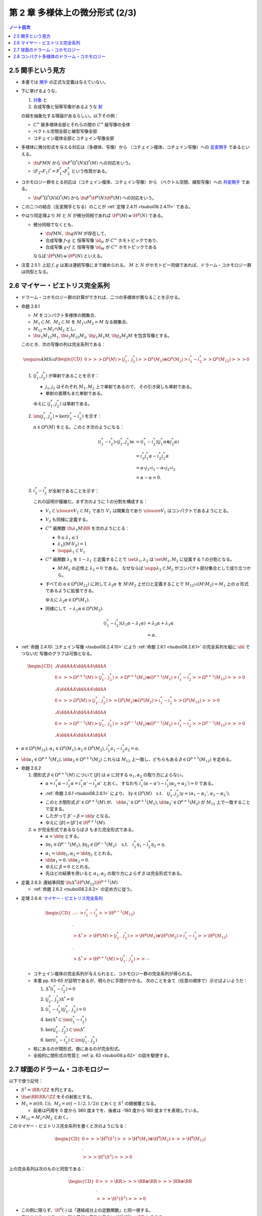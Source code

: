 ======================================================================
第 2 章 多様体上の微分形式 (2/3)
======================================================================

.. contents:: ノート目次

2.5 関手という見方
======================================================================
* 本書では `関手 <http://mathworld.wolfram.com/Functor.html>`__ の正式な定義は与えていない。

* 下に挙げるような、

  #. `対象 <http://mathworld.wolfram.com/Object.html>`__ と
  #. 合成写像と恒等写像があるような `射 <http://mathworld.wolfram.com/Morphism.html>`__

  の組を抽象化する理論があるらしい。以下その例：

  * :math:`C^\infty` 級多様体全部とそれらの間の :math:`C^\infty` 級写像の全体
  * ベクトル空間全部と線型写像全部
  * コチェイン複体全部とコチェイン写像全部

* 多様体に微分形式を与える対応は（多様体、写像）から
  （コチェイン複体、コチェイン写像）への `反変関手 <http://mathworld.wolfram.com/ContravariantFunctor.html>`__
  であるといえる。

  * :math:`\fn{F}{M}N` から
    :math:`\fn{F^*}{\Omega^*(N)}\Omega^*(M)` への対応をいう。

  * :math:`(F_2 \circ F_1)^* = F_1^* \circ F_2^*` という性質がある。

* コホモロジー群をとる対応は（コチェイン複体、コチェイン写像）から
  （ベクトル空間、線型写像）への `共変関手 <http://mathworld.wolfram.com/CovariantFunctor.html>`__
  である。

  * :math:`\fn{F^*}{\Omega^*(N)}\Omega^*(M)` から
    :math:`\fn{F^*}{\H^p(N)}{\H^p(M)}` への対応をいう。

* この二つの結合（反変関手となる）のことが
  :ref:`定理 2.4.11 <tsuboi08.2.4.11>` である。

* やはり同定理より :math:`M` と :math:`N` が微分同相であれば :math:`\H^p(M) \cong \H^p(N)` である。

  * 微分同相でなくとも、

    * :math:`\fn{f}{M}N,\ \fn{g}{N}M` が存在して、
    * 合成写像 :math:`f \circ g` と
      恒等写像 :math:`\id_N` が :math:`C^\infty` ホモトピックであり、
    * 合成写像 :math:`g \circ f` と
      恒等写像 :math:`\id_M` が :math:`C^\infty` ホモトピックである

    ならば :math:`\H^p(M) \cong \H^p(N)` といえる。

* 注意 2.5.1: 上記 :math:`f, g` は実は連続写像にまで緩められる。
  :math:`M` と :math:`N` がホモトピー同値であれば、ドラーム・コホモロジー群は同型となる。

2.6 マイヤー・ビエトリス完全系列
======================================================================
* ドラーム・コホモロジー群の計算ができれば、二つの多様体が異なることを示せる。

.. _tsuboi08.2.6.1:

* 命題 2.6.1

  * :math:`M` をコンパクト多様体の開集合、
  * :math:`M_1 \subset M,\ M_2 \subset M` を :math:`M_1 \cup M_2 = M` なる開集合、
  * :math:`M_{12} = M_1 \cap M_2` とし、
  * :math:`\fn{i_1}{M_{12}}M_1`, :math:`\fn{i_2}{M_{12}}M_2`,
    :math:`\fn{j_1}{M_1}M`, :math:`\fn{j_2}{M_2}M` を包含写像とする。

  このとき、次の写像の列は完全系列である：

  .. math::

     \require{AMScd}
     \begin{CD}
     0 @>>> \Omega^p(M)
       @>{(j_1^*,\ j_2^*)}>> \Omega^p(M_1) \oplus \Omega^p(M_2)
       @>{i_1^* - i_2^*}>> \Omega^p(M_{12})
       @>>> 0
     \end{CD}

  #. :math:`(j_1^*, j_2^*)` が単射であることを示す：

     * :math:`j_1, j_2` はそれぞれ :math:`M_1, M_2` 上で単射であるので、
       その引き戻しも単射である。
     * 単射の直積もまた単射である。

     ゆえに :math:`(j_1^*, j_2^*)` は単射である。

  #. :math:`\im(j_1^*, j_2^*) = \ker(i_1^* - i_2^*)` を示す：

     :math:`\alpha \in \Omega^p(M)` をとる。このとき次のようになる：

     .. math::

        \begin{align*}
        (i_1^* - i_2^*)\circ(j_1^*, j_2^*)\alpha
        &= (i_1^* - i_2^*)(j_1^*\alpha \oplus j_2^*\alpha)\\
        &= i_1^*j_1^*\alpha - i_2^*j_2^*\alpha\\
        &= \alpha \circ j_1 \circ i_1 - \alpha \circ j_2 \circ i_2\\
        &= \alpha - \alpha = 0.
        \end{align*}

  #. :math:`i_1^* - i_2^*` が全射であることを示す：

     これの証明が複雑だ。まず次のように 1 の分割を構成する：

     * :math:`V_1 \subset \closure{V_1} \subset M_1` であり
       :math:`V_1` は開集合であり :math:`\closure{V_1}` はコンパクトであるようにとる。
     * :math:`V_2` も同様に定義する。
     * :math:`C^\infty` 級関数 :math:`\fn{\lambda_1}{M}\RR` を次のようにとる：

       * :math:`0 \le \lambda_1 \le 1`
       * :math:`\lambda_1|(M \setminus V_2) = 1`
       * :math:`\supp \lambda_1 \subset V_1`

     * :math:`C^\infty` 級関数 :math:`\lambda_2` を :math:`1 - \lambda_1` と定義することで
       :math:`\set{\lambda_1, \lambda_2}` は :math:`\set{M_1, M_2}` に従属する
       1 の分割となる。

       * :math:`M \setminus M_2` の近傍上 :math:`\lambda_2 = 0` である。
         なぜならば :math:`\supp \lambda_2 \subset M_2` がコンパクト部分集合として成り立つから。

     * すべての :math:`\alpha \in \Omega^p(M_{12})` に対して
       :math:`\lambda_2\alpha` を :math:`M \setminus M_2` 上ゼロと定義することで
       :math:`M_{12} \cup (M \setminus M_2) = M_1` 上の p 形式であるように拡張できる。

       ゆえに :math:`\lambda_2\alpha \in \Omega^p(M_1).`

     * 同様にして :math:`-\lambda_1\alpha \in \Omega^p(M_2).`

     .. math::

        \begin{align*}
        (i_1^* - i_2^*)(\lambda_2\alpha - \lambda_1\alpha)
        &= \lambda_2\alpha + \lambda_1\alpha\\
        &= \alpha.
        \end{align*}

.. _tsuboi08.p.62:

* :ref:`命題 2.4.10: コチェイン写像 <tsuboi08.2.4.10>` により
  :ref:`命題 2.6.1 <tsuboi08.2.6.1>` の完全系列を縦に :math:`\dd` でつないだ
  写像のグラフは可換となる。

  .. math::

     \begin{CD}
       @. @A{\dd}AA @A{\dd}AA @A{\dd}AA\\
     0 @>>> \Omega^{p + 1}(M)
       @>{(j_1^*,\ j_2^*)}>> \Omega^{p + 1}(M_1) \oplus \Omega^{p + 1}(M_2)
       @>{i_1^* - i_2^*}>> \Omega^{p + 1}(M_{12})
       @>>> 0\\
       @. @A{\dd}AA @A{\dd}AA @A{\dd}AA\\
     0 @>>> \Omega^p(M)
       @>{(j_1^*,\ j_2^*)}>> \Omega^p(M_1) \oplus \Omega^p(M_2)
       @>{i_1^* - i_2^*}>> \Omega^p(M_{12})
       @>>> 0\\
       @. @A{\dd}AA @A{\dd}AA @A{\dd}AA\\
     0 @>>> \Omega^{p - 1}(M)
       @>{(j_1^*,\ j_2^*)}>> \Omega^{p - 1}(M_1) \oplus \Omega^{p - 1}(M_2)
       @>{i_1^* - i_2^*}>> \Omega^{p - 1}(M_{12})
       @>>> 0\\
       @. @A{\dd}AA @A{\dd}AA @A{\dd}AA
     \end{CD}

* :math:`\alpha \in \Omega^p(M_{12}), \alpha_1 \in \Omega^p(M_1), \alpha_2 \in \Omega^p(M_2)`,
  :math:`i_1^*a_1 - i_2^*a_2 = \alpha.`
* :math:`\dd \alpha_1 \in \Omega^{p + 1}(M_1), \dd \alpha_2 \in \Omega^{p + 1}(M_2)`
  これらは :math:`M_{12}` 上一致し、どちらもある :math:`\beta \in \Omega^{p + 1}(M_{12})`
  を定める。

.. _tsuboi08.2.6.2:

* 命題 2.6.2

  #. 閉形式 :math:`\beta \in \Omega^{p + 1}(M)` について
     :math:`[\beta]` は :math:`\alpha` に対する :math:`\alpha_1, \alpha_2` の取り方によらない。

     * :math:`\alpha = i_1^*\alpha - i_2^*\alpha = i_1^*\alpha' - i_2^*\alpha'` とおく。
       すなわち :math:`i_1^*(\alpha - \alpha') - i_2^*(\alpha_2 = \alpha_2') = 0` である。
     * :ref:`命題 2.6.1 <tsuboi08.2.6.1>` により、
       :math:`\exists \gamma \in \Omega^p(M)\quad\text{s.t.}\quad (j_1^*, j_2^*)\gamma = (\alpha_1 - \alpha_1', \alpha_2 - \alpha_2').`
     * このとき閉形式 :math:`\beta' \in \Omega^{p + 1}(M)` が、
       :math:`\dd \alpha_1' \in \Omega^{p + 1}(M_1), \dd \alpha_2' \in \Omega^{p + 1}(M_2)` が
       :math:`M_{12}` 上で一致することで定まる。
     * したがって :math:`\beta' - \beta = \dd \gamma` となる。
     * ゆえに :math:`[\beta] = [\beta'] \in \H^{p + 1}(M).`

  #. :math:`\alpha` が完全形式であるならば :math:`\beta` もまた完全形式である。

     * :math:`\alpha = \dd \eta` とする。
     * :math:`\exists \eta_1 \in \Omega^{p - 1}(M_1), \exists \eta_2 \in \Omega^{p - 1}(M_2) \quad\text{s.t.}\quad i_1^*\eta_1 - i_2^*\eta_2 = \eta.`
     * :math:`\alpha_1 = \dd \eta_1, \alpha_2 = \dd \eta_2` ととれる。
     * :math:`\dd \alpha_1 = 0, \dd \alpha_2 = 0.`
     * ゆえに :math:`\beta = 0` ととれる。
     * 先ほどの結果を用いると :math:`\alpha_1, \alpha_2` の取り方によらず
       :math:`\beta` は完全形式である。

.. _tsuboi08.2.6.3:

* 定義 2.6.3: 連結準同型 :math:`\fn{\Delta^*}{\H^p(M_{12})}\H^{p + 1}(M)`

  * :ref:`命題 2.6.2 <tsuboi08.2.6.2>` の定め方に従う。

.. _tsuboi08.2.6.4:

* 定理 2.6.4: `マイヤー・ビエトリス完全系列 <https://en.wikipedia.org/wiki/Mayer%E2%80%93Vietoris_sequence>`__

  .. math::

     \begin{CD}
     @. @. \cdots @>{i_1^* - i_2^*}>> \H^{p - 1}(M_{12})\\
     @.\\
     @>{\Delta^*}>> \H^p(M)
     @>{(j_1^*,\ j_2^*)}>> \H^p(M_1) \oplus \H^p(M_2)
     @>{i_1^* - i_2^*}>> \H^p(M_{12})\\
     @.\\
     @>{\Delta^*}>> \H^{p + 1}(M)
     @>{(j_1^*,\ j_2^*)}>> \cdots
     \end{CD}

  * コチェイン複体の完全系列が与えられると、コホモロジー群の完全系列が得られる。
  * 本書 pp. 63-65 が証明であるが、明らかに手間がかかる。
    次のことを全て（任意の順序で）示せばよいようだ：

    #. :math:`\Delta^*(i_1^* - i_2^*) = 0`
    #. :math:`(j_1^*,\ j_2^*)\Delta^* = 0`
    #. :math:`(i_1^* - i_2^*)(j_1^*,\ j_2^*) = 0`
    #. :math:`\ker\Delta^* \subset \im(i_1^* - i_2^*)`
    #. :math:`\ker(j_1^*,\ j_2^*) \subset \im\Delta^*`
    #. :math:`\ker(i_1^* - i_2^*) \subset \im(j_1^*,\ j_2^*)`

  * 核にあるのが閉形式、像にあるのが完全形式。
  * 全般的に閉形式の性質と :ref:`p. 62 <tsuboi08.p.62>` の図を駆使する。

2.7 球面のドラーム・コホモロジー
======================================================================
以下で使う記号：

* :math:`S^1 = \RR/\ZZ` を円とする。
* :math:`\fn{\pi}{\RR}\RR/\ZZ` をその射影とする。
* :math:`M_1 = \pi((0, 1)),\ M_2 = \pi((-1/2, 1/2))` とおくと :math:`S^1` の開被覆となる。

  * 前者は円周を 0 度から 360 度までを、後者は -180 度から 180 度までを表現している。

* :math:`M_{12} = M_1 \cap M_2` とおく。

このマイヤー・ビエトリス完全系列を書くと次のようになる：

.. math::

   \begin{CD}
   0 @>>> \H^0(S^1)
   @>>> \H^0(M_1) \oplus \H^0(M_2)
   @>>> \H^0(M_{12})\\
   @.\\
   @>>> \H^1(S^1)
   @>>> 0
   \end{CD}

上の完全系列は次のものと同型である：

.. math::

   \begin{CD}
   0 @>>> \RR
   @>>> \RR \oplus \RR
   @>>> \RR \oplus \RR\\
   @.\\
   @>>> \H^1(S^1)
   @>>> 0
   \end{CD}

* この例に限らず、:math:`\H^0(\cdot)` は「連結成分上の定数関数」と同一視する。
* 意味のあるコホモロジー群の最初と最後を見ると :math:`\H^1(S^1) \cong \RR` と言える。

.. _tsuboi08.2.7.1:

* 例題 2.7.1: 円の連結準同型

  円周上の :math:`C^\infty` 関数 :math:`\fn{\nu_1}{[0, 1/2]}[0, 1]`,
  :math:`\fn{\nu_2}{[1/2, 1]}[0, 1]` が次のように定義されているときの
  :math:`\fn{\Delta^*}{\H^0(M_{12})}{H^1(S^1)}` の記述はどのようなものか：

  .. math::

     \begin{align*}
     \nu_1(t) &= \begin{cases}
     0 & \quad\text{if } t \in \left[0, \dfrac{1}{6}\right],\\
     \text{(unknown)} & \quad\text{if } t \in \left[\dfrac{1}{6}, \dfrac{1}{3}\right],\\
     1 & \quad\text{if } t \in \left[\dfrac{1}{3}, \dfrac{1}{2}\right],\\
     \end{cases}
     \\
     \nu_2(t) &= \nu_1\left(t - \frac{1}{2}\right).
     \end{align*}

  * まず :math:`M_1, M_2` に従属する 1 の分割 :math:`\lambda_1, \lambda_2` を適宜構成する：

    .. math::

       \begin{align*}
       \lambda_1(t) &=
       \begin{cases}
       \nu_1(t)     & \quad\text{if } t \in \left[0, \dfrac{1}{2}\right],\\
       1 - \nu_2(t) & \quad\text{if } t \in \left[\dfrac{1}{2}, 1\right],
       \end{cases}
       \\
       \lambda_2(t) &= 1 - \lambda_1(t).
       \end{align*}

    これが 1 の分割になっていることは、本書の図を見れば納得できる。

  * 次に :math:`a, b \in \RR` を何かとって、関数 :math:`\fn{M_{12}}\RR` を次のように定義する：

    .. math::

       f(x) =
       \begin{cases}
       a & \quad\text{if } t \in \pi\left(\!\left(0, \dfrac{1}{2}\right)\!\right),\\
       b & \quad\text{if } t \in \pi\left(\!\left(\dfrac{1}{2}, 1\right)\!\right).
       \end{cases}

  * 次のように :math:`M_1, M_2` 上の :math:`C^\infty` 級関数を構成すると、
    :math:`i_1^* f_1 - i_2^* f_2 = f` をみたす（暗算で確認できる）：

    .. math::

       \begin{align*}
       f_1(x) &= \lambda_2(t) f(x) =
       \begin{cases}
       a(1 - \nu_1(t)) & \quad\text{if } t \in \left[0, \dfrac{1}{2}\right],\\
       b \nu_2(t)      & \quad\text{if } t \in \left[\dfrac{1}{2}, 1\right],
       \end{cases}
       \\
       f_2(x) &= -\lambda_1(t) f(x) =
       \begin{cases}
       -a\nu_1(t)       & \quad\text{if } t \in \left[0, \dfrac{1}{2}\right],\\
       -b(1 - \nu_2(t)) & \quad\text{if } t \in \left[\dfrac{1}{2}, 1\right].
       \end{cases}
       \end{align*}

    :math:`f_1` が :math:`M_1` 上滑らかであることは :math:`t = 1/2` における微分可能性を確認すればよい。
    同様に :math:`f_2` が :math:`M_2` 上滑らかであることは :math:`t = 0` を確認すればよい。

  * :math:`M_{12}` 上において :math:`\dd f_1 = \dd f_2 = -a\dd \nu_1 + b\dd v_2` となる。
    この値を :math:`\alpha` とすると次がわかる：

    .. math::

       \alpha = -a\dd \nu_1 + b\dd v_2
       = \left(-a\diff{\nu_1}{t} + b\diff{\nu_2}{t}\right)\dd t
       \in \Omega^1(S^1).

  * したがって :math:`\Delta^*(a, b) = [\alpha]` である。

.. _tsuboi08.2.7.2:

* 注意 2.7.2: 補足

  * :math:`a = b` ならば :math:`f = (i_1^* - i_2^*)(a, 0)`, :math:`\Delta^*(a, a) = 0`
    (:math:`\alpha = \dd(a\lambda_2)`).

  * :math:`a \ne b` ならば :math:`\Delta^*(a, b)` が :math:`\H^1(S^1)` の基底となる。
    :math:`\displaystyle \int_0^1\!\left(-a\diff{\nu_1}{t} + b\diff{\nu_2}{t}\right)\dd t = b - a`
    となって :math:`\nu_1, \nu_2` が消去する。

    * :math:`[\alpha] = [(b - a)\dd t]`

  * :ref:`2.4.6 <tsuboi08.2.4.6>` も参照。

.. _tsuboi08.2.7.3:

* 命題 2.7.3: 一般の多様体次元の :math:`\H^*(S^k)`

  .. math::

     \H^p(S^k) \cong
     \begin{cases}
     \RR & \quad\text{if } p = 0, k\\
     0   & \quad\text{if } 0 < p < k
     \end{cases}

  * まず :math:`H^0(S^k) \cong \RR` であることは言える。
    0 次元のドラームコホモロジー群が球面上の定数関数全体と同一視できるからだ。

  * それ以外の場合については多様体次元 :math:`k` についての帰納法で示す。
    そのために :math:`M_1 = S^k \setminus \set{p_S}`, :math:`M_2 = S^k \setminus \set{p_N}`
    とおく。ここで :math:`p_S, p_N` はそれぞれ南極、北極に相当する点とする。

    * :math:`M_{12} = M_1 \cap M_2` は :math:`(-1, 1) \times S^{k - 1}` と微分同相だ。

  * :ref:`問題 2.4.19 <tsuboi08.2.4.19>` によると :math:`\H^p(M_{12}) \cong H^p(S^{k - 1})` だ。

  * マイヤー・ビエトリス完全系列：

    .. math::

       \begin{CD}
       \cdots @>>> \H^{k - 1}(M_1) \oplus \H^{k - 1}(M_2)
              @>>> \H^{k - 1}(M_{12})
              @>>> \H^k(S^k)
              @>>> 0
       \end{CD}

    においては、帰納法の仮定：

    .. math::

       \H^p(S^{k - 1}) \cong
       \begin{cases}
       \RR & \quad\text{if } p = 0, k - 1\\
       0   & \quad\text{if } 0 < p < k - 1
       \end{cases}

    より、次の系列と同型と言える：

    .. math::

       \begin{CD}
       \cdots @>>> 0 \oplus 0
              @>>> \RR
              @>>> \H^k(S^k)
              @>>> 0
       \end{CD}

    したがって主張が成り立つ。

  * 証明は終わったが次のようなコメントがある。

    * :math:`\lambda_1, \lambda_2` を :math:`M_1, M_2` に従属する 1 の分割とし、
    * :math:`[\omega^{k - 1}]` を :math:`\H^{k - 1}(S^{k - 1})` の基底である

    とすると、次式が成り立つように :math:`\H^k(S^k)` の基底 :math:`[\omega^k]` をとれる：

    .. math::

       [\omega^k] = \Delta^*[\omega^{k - 1}] = [\dd(\lambda_2 \pi^* \omega^{k - 1})].

.. _tsuboi08.2.7.4:

* 問題 2.7.4: :ref:`問題 2.2.6 <tsuboi08.2.2.6>` の状況で

  #. :math:`\RR^3` 上の次の微分形式に対する :math:`(\pi_S\inv)^*(\omega|S^2)` とは：

     .. math::

        \omega = x_1 \dd x_2 \wedge \dd x_3
                -x_2 \dd x_1 \wedge \dd x_3
                +x_3 \dd x_1 \wedge \dd x_2

     * あらゆる計算が面倒なので SymPy の力を借りる：

       .. code:: python3

          u1, u2 = symbols('u1:3')
          x1 = 2*u1/(u1**2 + u2**2 + 1)
          x2 = 2*u2/(u1**2 + u2**2 + 1)
          x3 = (-u1**2 - u2**2 + 1)/(u1**2 + u2**2 + 1)
          dx1du1, dx2du1, dx3du1 = x1.diff(u1), x2.diff(u1), x3.diff(u1)
          dx1du2, dx2du2, dx3du2 = x1.diff(u2), x2.diff(u2), x3.diff(u2)
          omega123 = x1 * (dx2du1 * dx3du2 - dx2du2 * dx3du1)
          omega213 = -x2 * (dx1du1 * dx3du2 - dx1du2 * dx3du1)
          omega312 = x3 * (dx1du1 * dx2du2 - dx1du2 * dx2du1)
          omega = (omega123 + omega213 + omega312).factor()
          print_latex(omega)

       SymPy の計算結果はこうなる：

       .. math::

          \frac{4 \dd u_1 \wedge \dd u_2}{(1 + u_1^2 + u_2^2)^2}.

  #. 次の微分形式に対して :math:`\alpha \in Z^1(\RR^3\minuszero)` を示せ。
     :math:`(\pi_S\inv)^*(\alpha|S^2\setminus\set{p_N, p_S}) \in \Omega^1(\RR^2\minuszero)` を展開しろ。

     .. math::

        \alpha = \dfrac{x_1 \dd x_2 - x_2 \dd x_1}{x_1^2 + x_2^2}.

     * 前半は直接計算により示せる。外微分を計算すればゼロになる
       （このくらいの簡単な式であれば暗算でわかってもよい）。
       後半は SymPy で計算してみる：

       .. code:: python3

          d = Differential
          dx1 = dx1du1 * d(u1) + dx1du2 * d(u2)
          dx2 = dx2du1 * d(u1) + dx2du2 * d(u2)
          alpha = (x1 * dx2 - x2 * dx1).factor()/(x1**2 + x2**2).factor()
          print_latex(alpha)

       次の結果を得る：

       .. math::

          \alpha = \frac{u_1 \dd u_2 - u_2 \dd u_1}{u_1^2 + u_2^2}.

  #. :math:`\fnm{\gamma}{[0, 1]}{\RR^3}{t}(\cos 2\pi t, \sin 2\pi t, 0)` に沿った :math:`\alpha` の線積分。

     解答で省略されている部分を記す：

     .. math::

        \begin{align*}
        \int_\gamma\!\alpha &= \int_\id\!\gamma^*\alpha\\
        &=\int_0^1\!\sum_{i = 1}^2 \alpha_i(\gamma_i(t))\diff{\gamma_i}{t}\,\dd t\\
        &=\int_0^1\! (-\sin 2\pi t)(-2\pi \sin 2\pi t) + \cos 2\pi t (2\pi \cos 2\pi t))\,\dd t\\
        &= \cdots\\
        &= 2\pi.
        \end{align*}

  #. :math:`\alpha_1 = \dfrac{1 - x_3}{2}\alpha \in \Omega^1(S^2\setminus\set{p_S}).`

     * これも SymPy で直接計算する：

       .. code:: python3

          alpha1 = ((1 - x3)/2 * alpha).simplify()
          print_latex(alpha1)

       結果を記す：

       .. math::

          \alpha_1 = \frac{u_1 \dd u_2 - u_2 \dd u_1}{1 + u_1^2 + u_2^2}.

     * また、同様にして :math:`\alpha_2 = \dfrac{1 + x_3}{2}\alpha` は
       :math:`S^2\setminus\set{p_N}` 上の微分形式であることもわかる。
       そして次問に備えて :math:`\alpha = \alpha_1 - \alpha_2` に注意するとよい。

.. _tsuboi08.2.7.5:

* 問題 2.7.5: :ref:`前問 <tsuboi08.2.7.4>` の続き

  * :math:`M_1 = S^2 \setminus \set{p_S}`, :math:`M_2 = S^2 \setminus \set{p_N}`
  * :math:`M_{12} = M_1 \cap M_2`

  とする（この記号を前問で利用して TeX の手間を軽減したかった）。
  このとき次の二つのマイヤー・ビエトリス完全系列は同型である：

  .. math::

     \begin{CD}
     \cdots @>>> \H^1(M_1) \oplus \H^1(M_2)
            @>>> \H^1(M_{12})
            @>>> \H^2(S^2)
            @>>> 0,\\
     @.\\
     \cdots @>>> \RR \oplus \RR
            @>>> \RR
            @>>> \H^2(S^2)
            @>>> 0.
     \end{CD}

  * :ref:`前問 <tsuboi08.2.7.4>` の :math:`\alpha` は完全形式であり、
    かつ :math:`\H^1(M_{12})` の生成元である。

    * それぞれ :ref:`前問 <tsuboi08.2.7.4>` の小問 2 と 3 による。
      （生成元の辺りはきちんと説明できるか？）
    * :ref:`命題 2.6.2 <tsuboi08.2.6.2>` の周辺の文章をよく読んでおくこと。

  :math:`\Delta^* [\alpha|M_{12}]` を代表する 2 形式とは何か。

  * :math:`\dd \alpha` を計算していくと、
    :ref:`前問 <tsuboi08.2.7.4>` の小問 1 の値が出てくる。
    このことから次式が成り立つ：

    .. math::

       \Delta^* [\alpha|M_{12}] = \frac{1}{2}[\omega|S^2].

    なぜなのか、よく考えてみること。

.. _tsuboi08.2.8:

2.8 コンパクト多様体のドラーム・コホモロジー
======================================================================
* 臨界点、ヘッセ行列、非退化、モース関数、モースの補題などのおさらい。

  * :ref:`幾何学 I 問題 5.4.8 <tsuboi05.5.4.8>`
  * :ref:`幾何学 I 補題 5.4.3 <tsuboi05.5.4.3>`

  などを参照する。ノートを見返したら難しかったのでまともにやっていなかった。

* モース関数の gradient flow を用いることで次がわかる：

  :math:`M` の開集合 :math:`N_1, \dotsc, N_k` で

  * :math:`\varnothing = N_0 \subset N_1 \subset \dotsb N_k = M`,
  * :math:`N_j = N_{j - 1} \cup B_j \quad(0 < j \le k)`

  なるものがある。
  ここで各 :math:`B_j` は n 次元開球 :math:`B^n` と微分同相であり、

  * :math:`N_{j - 1} \cap B_j = \varnothing`
  * またはある :math:`m_j` が存在して :math:`0 \le m_j \le n - 1` のときに
    :math:`N_{j - 1} \cap B_j` と :math:`B^{n - m_j} \times S^{m_j}` が微分同相である。

.. _tsuboi08.2.8.1:

* 定理 2.8.1: コンパクト多様体のドラーム・コホモロジー群は有限次元ベクトル空間である

  証明は :math:`N_j = N_{j - 1} \cup B_j` についてのマイヤー・ビエトリス完全系列に対する帰納法による。

  .. math::

     \begin{CD}
     @. \cdots
     @>{(j_1^*,\ j_2^*)}>> \H^{p - 1}(N_{j - 1}) \oplus \H^{p - 1}(B_j)
     @>{i_1^* - i_2^*}>> \H^{p - 1}(N_{j - 1} \cap B_j)\\
     @.\\
     @>{\Delta^*}>> \H^p(N_j)
     @>{(j_1^*,\ j_2^*)}>> \H^p(N_{j - 1}) \oplus \H^p(B_j)
     @>{i_1^* - i_2^*}>> \H^p(N_{j - 1} \cap B_j)\\
     @.\\
     @>{\Delta^*}>> \cdots
     \end{CD}

  * まず完全系列であることにより :math:`\H^p(N_j) \cong \im \Delta^* \oplus \H^p(N_j)/\ker (j_1^*,\ j_2^*).`
    ベクトル空間として同型。

    * :math:`\im \Delta^* \cong \H^{p - 1}(N_{j - 1} \cap B_j)/\ker \Delta^*` が成り立つ（同様）。

      * :math:`\H^{p - 1}(N_{j - 1} \cap B_j) \cong H^{p - 1}(S^{m_j})`.
        商空間として有限次元ベクトル空間と同型（本節冒頭を参照）。

    * :math:`\H^p(N_j)/\ker (j_1^*,\ j_2^*) \cong \im (j_1^*,\ j_2^*) \subset H^p(N_{j - 1}) \oplus H^p(B_j).`
      包含写像の像が有限次元ベクトル空間の部分ベクトル空間であると言っている。
      最右辺の直和が有限次元であることは、帰納法でわかる。

    以上の二点により :math:`\H^p(N_j)` は有限次元である。

.. _tsuboi08.2.8.2:

* 注意 2.8.2: モース理論による :math:`N_j` への分解はいろいろと有用である。

.. _tsuboi08.2.8.3:

* 問題 2.8.3: :ref:`幾何学 I 問題 5.4.6 の複素射影空間ファイブレーション <tsuboi05.5.4.6>` 参照

  * 特に参照先の関数 :math:`f, F` および臨界点、指数、臨界値についての知識を本問では用いる。

  :math:`\CC P^n` のドラーム・コホモロジー群はどのようなものか。

  * まずは誘導された関数 :math:`F` により次のような開集合が確定する：

    * :math:`\varnothing = N_0 \subset N_1 \subset \dotsb N_{n + 1} = \CC P^n`
    * :math:`N_j = N_{j - 1} \cup B_j\quad(0 < j \le n + 1)`
    * :math:`B_j \cong B^n`
    * :math:`N_{j - 1} \cap B_j \cong B^{2n - 2(j - 1) + 1} \times S^{2(j - 1) - 1}\quad(j \ge 2)`

  * 次に :math:`N_j = N_{j - 1} \cup B_j` に関するマイヤー・ビエトリス完全系列を考える。

    .. math::

       \begin{CD}
       @. \cdots
       @>>> \H^{p - 1}(N_{j - 1}) \oplus \H^{p - 1}(B_j)
       @>>> \H^{p - 1}(S^{2(j - 1)-1})\\
       @.\\
       @>>> \H^p(N_j)
       @>>> \H^p(N_{j - 1}) \oplus \H^p(B_j)
       @>>> \H^p(S^{2(j - 1)-1})\\
       \end{CD}

    これにより :math:`\H^p(N_{j - 1})` が :math:`\H^p(N_j)` を定める。
    なぜならば

    .. math::

       \H^p(N_{j - 1}) \cong
       \begin{cases}
       \RR & \quad\text{if } p = 0, 2, \dotsc, 2(j - 1)\\
       0   & \quad\text{otherwise}
       \end{cases}

    が示されると、

    .. math::

       \H^p(N_j) \cong
       \begin{cases}
       \RR & \quad\text{if } p = 0, 2, \dotsc, 2j\\
       0   & \quad\text{otherwise}
       \end{cases}

    が示される。ゆえに：

    .. math::

       \H^p(\CC P^n) \cong
       \begin{cases}
       \RR & \quad\text{if } p = 0, 2, \dotsc, 2n\\
       0   & \quad\text{otherwise}
       \end{cases}

.. _tsuboi08.2.8.4:

* 問題 2.8.4: コンパクト連結多様体 :math:`M^2`

  この多様体上にモース関数 :math:`f` が存在して、その

  * 極小点が 1 個、
  * 極大点が 1 個、
  * 指数 1 の臨界点が k 個

  あるとする。このときドラーム・コホモロジー群は次のようになる：

  .. math::

     \H^p(M^2) \cong
     \begin{cases}
     \RR   & \quad\text{if } p = 0\\
     \RR^k & \quad\text{if } p = 1\\
     \RR   & \quad\text{if } p = 2
     \end{cases}
     \quad\text{or }
     \H^p(M^2) \cong
     \begin{cases}
     \RR        & \quad\text{if } p = 0\\
     \RR^{k - 1}& \quad\text{if } p = 1\\
     0          & \quad\text{if } p = 2
     \end{cases}

  以下証明。例によって開集合列を構成して、
  完全系列を :math:`N_j` と :math:`M^2` それぞれについて見ていく。

  * 開集合を構成する：

    * :math:`\varnothing = N_0 \subset N_1 \subset \dotsb N_{k + 2} = M^2`
    * :math:`N_j = N_{j - 1} \cup B_j\quad(0 < j \le k + 2)`
    * :math:`B_j \cong B^2`
    * :math:`N_{j - 1} \cap B_j \cong B^2 \times S^0\quad(2 \le j \le k + 1)`
    * :math:`N_{k + 1} \cap B_{k + 2} \cong B^1 \times S^1`

  * :math:`N_j = N_{j - 1} \cup B_j` のマイヤー・ビエトリス完全系列を検討する。
    完全系列はいつものように描くと 3 行からなるが、省略。

    * いつものように :math:`\H^0(\cdot)` は（局所的）定数関数で代表されるので、
      1 行目の :math:`i_1^* - i_2^*` を行列 :math:`\begin{pmatrix}1 & -1\\1 & -1\end{pmatrix}` で表現できる。

    * :math:`\H^1(B_j) = 0,\ H^1(B^2 S^0) = 0` ゆえ :math:`\H^1(N_j) \cong \H^1(N_{j - 1}) \oplus \RR` ← 2 行目
    * :math:`\H^1(N_1) = 0` ゆえ :math:`\H^1(N_j) \cong \RR^{j - 1}`
    * :math:`\H^2(N_j) = 0\quad(j \le k + 1)` は容易い。

  * :math:`M^2 = N_{k + 1} = N_{k + 1} \cup B_{k + 2}` のマイヤー・ビエトリス完全系列を検討する。

    * 1 行目の :math:`i_1^* - i_2^*` は全射。
    * 2 行目の :math:`i_1^* - i_2^*` は断定できないので場合分け。

      * 全射であれば :math:`\H^1(N_{k + 2}) \cong \RR^k/\RR \cong \RR^{k - 1}`, :math:`\H^2(N_{k + 2}) = 0`.
      * ゼロ写像であれば :math:`\H^1(N_{k + 2}) \cong \RR^k`,  :math:`\H^2(N_{k + 2}) = \RR`.

.. _tsuboi08.2.8.5:

* 注意 2.8.5:

  * :ref:`問題 2.8.4 <tsuboi08.2.8.4>` の「または～」の側は種数 k の向き付け不能閉曲面に相当する。
  * :math:`k = 2g` のときの :math:`\H^p(M) \cong \RR \text{ or } \RR^{2g} \text{ or } \RR` に対して、
    種数 g の向き付け不能閉曲面。
  * 向き付け可能のとき :math:`\H^1(M)` が偶数次元である必要があることは、
    ポアンカレ双対原理による。
